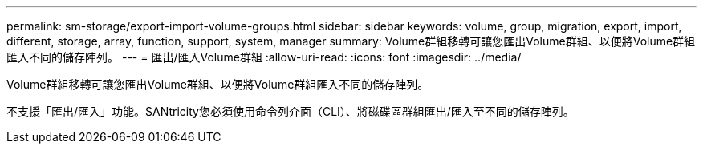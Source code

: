 ---
permalink: sm-storage/export-import-volume-groups.html 
sidebar: sidebar 
keywords: volume, group, migration, export, import, different, storage, array, function, support, system, manager 
summary: Volume群組移轉可讓您匯出Volume群組、以便將Volume群組匯入不同的儲存陣列。 
---
= 匯出/匯入Volume群組
:allow-uri-read: 
:icons: font
:imagesdir: ../media/


[role="lead"]
Volume群組移轉可讓您匯出Volume群組、以便將Volume群組匯入不同的儲存陣列。

不支援「匯出/匯入」功能。SANtricity您必須使用命令列介面（CLI）、將磁碟區群組匯出/匯入至不同的儲存陣列。

